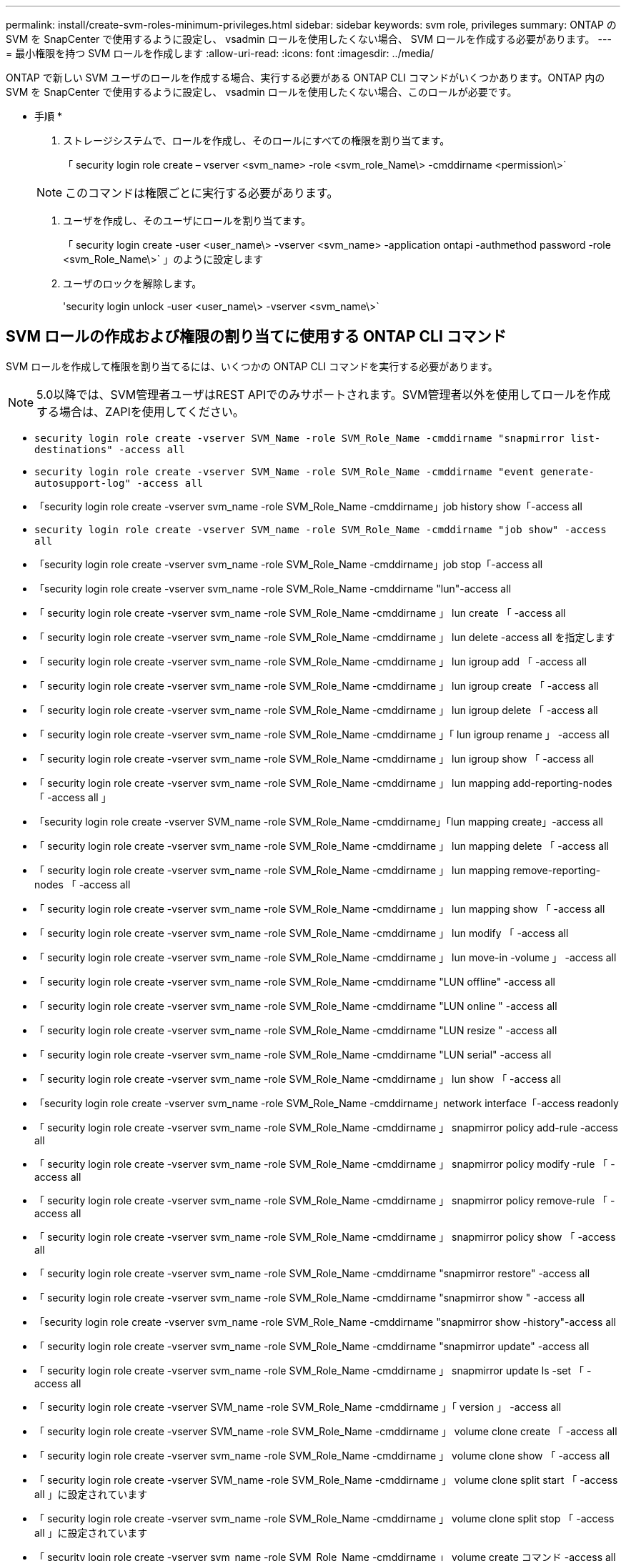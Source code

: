 ---
permalink: install/create-svm-roles-minimum-privileges.html 
sidebar: sidebar 
keywords: svm role, privileges 
summary: ONTAP の SVM を SnapCenter で使用するように設定し、 vsadmin ロールを使用したくない場合、 SVM ロールを作成する必要があります。 
---
= 最小権限を持つ SVM ロールを作成します
:allow-uri-read: 
:icons: font
:imagesdir: ../media/


[role="lead"]
ONTAP で新しい SVM ユーザのロールを作成する場合、実行する必要がある ONTAP CLI コマンドがいくつかあります。ONTAP 内の SVM を SnapCenter で使用するように設定し、 vsadmin ロールを使用したくない場合、このロールが必要です。

* 手順 *

. ストレージシステムで、ロールを作成し、そのロールにすべての権限を割り当てます。
+
「 security login role create – vserver <svm_name> -role <svm_role_Name\> -cmddirname <permission\>`

+

NOTE: このコマンドは権限ごとに実行する必要があります。

. ユーザを作成し、そのユーザにロールを割り当てます。
+
「 security login create -user <user_name\> -vserver <svm_name> -application ontapi -authmethod password -role <svm_Role_Name\>` 」のように設定します

. ユーザのロックを解除します。
+
'security login unlock -user <user_name\> -vserver <svm_name\>`





== SVM ロールの作成および権限の割り当てに使用する ONTAP CLI コマンド

SVM ロールを作成して権限を割り当てるには、いくつかの ONTAP CLI コマンドを実行する必要があります。


NOTE: 5.0以降では、SVM管理者ユーザはREST APIでのみサポートされます。SVM管理者以外を使用してロールを作成する場合は、ZAPIを使用してください。

* `security login role create -vserver SVM_Name -role SVM_Role_Name -cmddirname "snapmirror list-destinations" -access all`
* `security login role create -vserver SVM_Name -role SVM_Role_Name -cmddirname "event generate-autosupport-log" -access all`
* 「security login role create -vserver svm_name -role SVM_Role_Name -cmddirname」job history show「-access all
* `security login role create -vserver SVM_name -role SVM_Role_Name -cmddirname "job show" -access all`
* 「security login role create -vserver svm_name -role SVM_Role_Name -cmddirname」job stop「-access all
* 「security login role create -vserver svm_name -role SVM_Role_Name -cmddirname "lun"-access all
* 「 security login role create -vserver svm_name -role SVM_Role_Name -cmddirname 」 lun create 「 -access all
* 「 security login role create -vserver svm_name -role SVM_Role_Name -cmddirname 」 lun delete -access all を指定します
* 「 security login role create -vserver svm_name -role SVM_Role_Name -cmddirname 」 lun igroup add 「 -access all
* 「 security login role create -vserver svm_name -role SVM_Role_Name -cmddirname 」 lun igroup create 「 -access all
* 「 security login role create -vserver svm_name -role SVM_Role_Name -cmddirname 」 lun igroup delete 「 -access all
* 「 security login role create -vserver svm_name -role SVM_Role_Name -cmddirname 」「 lun igroup rename 」 -access all
* 「 security login role create -vserver svm_name -role SVM_Role_Name -cmddirname 」 lun igroup show 「 -access all
* 「 security login role create -vserver svm_name -role SVM_Role_Name -cmddirname 」 lun mapping add-reporting-nodes 「 -access all 」
* 「security login role create -vserver SVM_name -role SVM_Role_Name -cmddirname」「lun mapping create」-access all
* 「 security login role create -vserver svm_name -role SVM_Role_Name -cmddirname 」 lun mapping delete 「 -access all
* 「 security login role create -vserver svm_name -role SVM_Role_Name -cmddirname 」 lun mapping remove-reporting-nodes 「 -access all
* 「 security login role create -vserver svm_name -role SVM_Role_Name -cmddirname 」 lun mapping show 「 -access all
* 「 security login role create -vserver svm_name -role SVM_Role_Name -cmddirname 」 lun modify 「 -access all
* 「 security login role create -vserver svm_name -role SVM_Role_Name -cmddirname 」 lun move-in -volume 」 -access all
* 「 security login role create -vserver svm_name -role SVM_Role_Name -cmddirname "LUN offline" -access all
* 「 security login role create -vserver svm_name -role SVM_Role_Name -cmddirname "LUN online " -access all
* 「 security login role create -vserver svm_name -role SVM_Role_Name -cmddirname "LUN resize " -access all
* 「 security login role create -vserver svm_name -role SVM_Role_Name -cmddirname "LUN serial" -access all
* 「 security login role create -vserver svm_name -role SVM_Role_Name -cmddirname 」 lun show 「 -access all
* 「security login role create -vserver svm_name -role SVM_Role_Name -cmddirname」network interface「-access readonly
* 「 security login role create -vserver svm_name -role SVM_Role_Name -cmddirname 」 snapmirror policy add-rule -access all
* 「 security login role create -vserver svm_name -role SVM_Role_Name -cmddirname 」 snapmirror policy modify -rule 「 -access all
* 「 security login role create -vserver svm_name -role SVM_Role_Name -cmddirname 」 snapmirror policy remove-rule 「 -access all
* 「 security login role create -vserver svm_name -role SVM_Role_Name -cmddirname 」 snapmirror policy show 「 -access all
* 「 security login role create -vserver svm_name -role SVM_Role_Name -cmddirname "snapmirror restore" -access all
* 「 security login role create -vserver svm_name -role SVM_Role_Name -cmddirname "snapmirror show " -access all
* 「security login role create -vserver svm_name -role SVM_Role_Name -cmddirname "snapmirror show -history"-access all
* 「 security login role create -vserver svm_name -role SVM_Role_Name -cmddirname "snapmirror update" -access all
* 「 security login role create -vserver svm_name -role SVM_Role_Name -cmddirname 」 snapmirror update ls -set 「 -access all
* 「 security login role create -vserver SVM_name -role SVM_Role_Name -cmddirname 」「 version 」 -access all
* 「 security login role create -vserver SVM_name -role SVM_Role_Name -cmddirname 」 volume clone create 「 -access all
* 「 security login role create -vserver svm_name -role SVM_Role_Name -cmddirname 」 volume clone show 「 -access all
* 「 security login role create -vserver SVM_name -role SVM_Role_Name -cmddirname 」 volume clone split start 「 -access all 」に設定されています
* 「 security login role create -vserver svm_name -role SVM_Role_Name -cmddirname 」 volume clone split stop 「 -access all 」に設定されています
* 「 security login role create -vserver svm_name -role SVM_Role_Name -cmddirname 」 volume create コマンド -access all
* 「 security login role create -vserver svm_name -role SVM_Role_Name -cmddirname 」 volume destroy -access all
* 「 security login role create -vserver svm_name -role SVM_Role_Name -cmddirname 」 volume file clone create 「 -access all
* 「 security login role create -vserver SVM_name -role SVM_Role_Name -cmddirname 」 volume file show -disk -usage 「 -access all 」に設定されています
* 「 security login role create -vserver svm_name -role SVM_Role_Name -cmddirname 」 volume modify コマンド -access all `
* 「 security login role create -vserver svm_name -role SVM_Role_Name -cmddirname 」 volume offline 「 -access all
* 「 security login role create -vserver svm_name -role SVM_Role_Name -cmddirname 」 volume online 「 -access all
* 「 security login role create -vserver svm_name -role SVM_Role_Name -cmddirname 」 volume qtree create 「 -access all
* 「 security login role create -vserver svm_name -role SVM_Role_Name -cmddirname 」 volume qtree delete 「 -access all
* 「 security login role create -vserver svm_name -role SVM_Role_Name -cmddirname 」 volume qtree modify 「 -access all
* 「 security login role create -vserver svm_name -role SVM_Role_Name -cmddirname 」 volume qtree show 「 -access all
* 「 security login role create -vserver svm_name -role SVM_Role_Name -cmddirname 」 volume restrict 「 -access all
* 「 security login role create -vserver svm_name -role SVM_Role_Name -cmddirname 」 volume show コマンド「 -access all 」
* 「 security login role create -vserver svm_name -role SVM_Role_Name -cmddirname 」 volume snapshot create 「 -access all
* 「 security login role create -vserver svm_name -role SVM_Role_Name -cmddirname 」 volume snapshot delete 「 -access all
* 「 security login role create -vserver svm_name -role SVM_Role_Name -cmddirname 」 volume snapshot modify 「 -access all
* `security login role create -vserver SVM_Name -role SVM_Role_Name -cmddirname "volume snapshot modify-snaplock-expiry-time" -access all`
* 「 security login role create -vserver SVM_name -role SVM_Role_Name -cmddirname 」 volume snapshot rename 「 -access all
* 「 security login role create -vserver svm_name -role SVM_Role_Name -cmddirname 」 volume snapshot restore コマンド -access all
* 「 security login role create -vserver svm_name -role SVM_Role_Name -cmddirname 」 volume snapshot restore -file 「 -access all
* 「 security login role create -vserver svm_name -role SVM_Role_Name -cmddirname 」 volume snapshot show 「 -access all
* `security login role create -vserver SVM_name -role SVM_Role_Name -cmddirname "volume snapshot show-delta" -access all`
* 「 security login role create -vserver svm_name -role SVM_Role_Name -cmddirname 」 volume unmount 「 -access all
* 「 security login role create -vserver svm_name -role SVM_Role_Name -cmddirname 」 vserver cifs share create 「 -access all
* 「 security login role create -vserver svm_name -role SVM_Role_Name -cmddirname 」 vserver cifs share delete 「 -access all
* 「 security login role create -vserver svm_name -role SVM_Role_Name -cmddirname 」 vserver cifs share show 「 -access all
* 「 security login role create -vserver svm_name -role SVM_Role_Name -cmddirname 」 vserver cifs show 「 -access all
* 「 security login role create -vserver svm_name -role SVM_Role_Name -cmddirname 」 vserver export-policy create 「 -access all
* 「 security login role create -vserver svm_name -role SVM_Role_Name -cmddirname 」 vserver export-policy delete 「 -access all
* 「 security login role create -vserver svm_name -role SVM_Role_Name -cmddirname 」 vserver export-policy rule create 「 -access all
* 「 security login role create -vserver SVM_name -role SVM_Role_Name -cmddirname 」 vserver export-policy rule show 「 -access all 」
* 「security login role create -vserver svm_name -role SVM_Role_Name -cmddirname」vserver export-policy show「-access all
* 「security login role create -vserver svm_name -role SVM_Role_Name -cmddirname」vserver iscsi connection show「-access all」
* 「 security login role create -vserver SVM_name -role SVM_Role_Name -cmddirname 」 vserver 「 -access readonly
* 「 security login role create -vserver svm_name -role SVM_Role_Name -cmddirname 」 vserver export-policy 「 -access all
* 「 security login role create -vserver svm_name -role SVM_Role_Name -cmddirname 」 vserver iscsi 「 -access all
* 「security login role create -vserver svm_name -role SVM_Role_Name -cmddirname」volume clone split status「-access all」を指定します
* `security login role create -vserver SVM_name -role SVM_Role_Name -cmddirname "volume managed-feature" -access all`
* `security login role create -vserver SVM_Name -role SVM_Role_Name -cmddirname "nvme subsystem map" -access all`
* `security login role create -vserver SVM_Name -role SVM_Role_Name -cmddirname "nvme subsystem create" -access all`
* `security login role create -vserver SVM_Name -role SVM_Role_Name -cmddirname "nvme subsystem delete" -access all`
* `security login role create -vserver SVM_Name -role SVM_Role_Name -cmddirname "nvme subsystem modify" -access all`
* `security login role create -vserver SVM_Name -role SVM_Role_Name -cmddirname "nvme subsystem host" -access all`
* `security login role create -vserver SVM_Name -role SVM_Role_Name -cmddirname "nvme subsystem controller" -access all`
* `security login role create -vserver SVM_Name -role SVM_Role_Name -cmddirname "nvme subsystem show" -access all`
* `security login role create -vserver SVM_Name -role SVM_Role_Name -cmddirname "nvme namespace create" -access all`
* `security login role create -vserver SVM_Name -role SVM_Role_Name -cmddirname "nvme namespace delete" -access all`
* `security login role create -vserver SVM_Name -role SVM_Role_Name -cmddirname "nvme namespace modify" -access all`
* `security login role create -vserver SVM_Name -role SVM_Role_Name -cmddirname "nvme namespace show" -access all`

